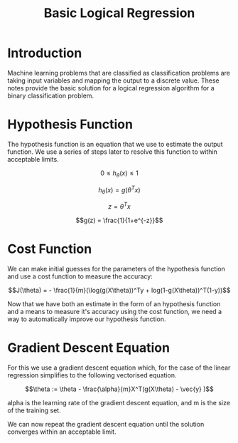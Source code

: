 #+TITLE: Basic Logical Regression

* Introduction

  Machine learning problems that are classified as classification
  problems are taking input variables and mapping the output to a
  discrete value. These notes provide the basic solution for a logical
  regression algorithm for a binary classification problem.

* Hypothesis Function

  The hypothesis function is an equation that we use to estimate the
  output function. We use a series of steps later to resolve this
  function to within acceptable limits.

$$0 \leq h_\theta(x) \leq 1$$

$$h_\theta(x) = g(\theta^Tx)$$

$$z = \theta^Tx$$

$$g(z) = \frac{1}{1+e^{-z}}$$

* Cost Function

  We can make initial guesses for the parameters of the hypothesis
  function and use a cost function to measure the accuracy:

$$J(\theta) = - \frac{1}{m}(\log(g(X\theta))^Ty +
log(1-g(X\theta))^T(1-y))$$

  Now that we have both an estimate in the form of an hypothesis
  function and a means to measure it's accuracy using the cost function,
  we need a way to automatically improve our hypothesis function.

* Gradient Descent Equation

  For this we use a gradient descent equation which, for the case of
  the linear regression simplifies to the following vectorised
  equation.

$$\theta := \theta - \frac{\alpha}{m}X^T(g(X\theta) - \vec{y}
)$$

  alpha is the learning rate of the gradient descent equation, and m
  is the size of the training set.

  We can now repeat the gradient descent equation until the solution
  converges within an acceptable limit.

